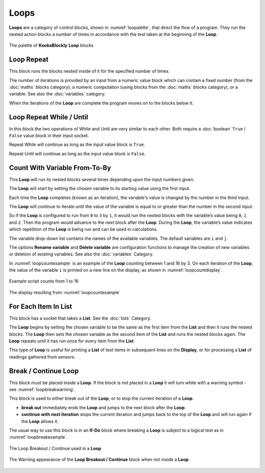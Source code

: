-----
Loops
-----

**Loops** are a category of control blocks, shown in :numref:`loopalette`, that direct the flow of a program.  
They run the nested action blocks a number of times in accordance with the test taken at the beginning of the **Loop**.

.. _loopalette:
.. figure:: images/loops-palette.png
   :width: 500
   :align: center
   
   The palette of **KookaBlockly** **Loop** blocks



Loop Repeat
-----------

This block runs the blocks nested inside of it for the specified number of times. 

The number of iterations is provided by an input from a numeric value block which can contain a fixed number (from the :doc:`maths` blocks category), 
a numeric computation  (using blocks from the :doc:`maths` blocks category), or a variable. 
See also the :doc:`variables` category.

When the iterations of the **Loop** are complete the program moves on to the blocks below it.


.. image:: images/loops-repeat.png
   :height: 120
   :align: center



Loop Repeat While / Until
-------------------------

In this block the two operations of While and Until are very similar to each other.  Both require a :doc:`boolean` 
``True`` / ``False`` value block in their input socket.  

Repeat While will continue as long as the input value block is ``True``.  

Repeat Until will continue as long as the input value block is ``False``.  

.. image:: images/loops-repeat-while.png
   :height: 120
   :align: center



Count With Variable From-To-By
------------------------------

This **Loop** will run its nested blocks several times depending upon the input numbers given.  

.. image:: images/loops-count-with.png
   :height: 120
   :align: center


The **Loop** will start by setting the chosen variable to its starting value using the first input.  

Each time the **Loop** completes (known as an iteration), the variable's value is changed by the number in the third input.

The **Loop** will continue to iterate until the value of the variable is equal to or greater than the number in the second input.  

So if the **Loop** is configured to run from ``0`` to ``3`` by ``1``, it would run the nested blocks with the variable’s 
value being ``0``, ``1`` and ``2``.  Then the program would advance to the next block after the 
**Loop**.  During the **Loop**, the variable’s value indicates which repetition of the **Loop** is being run and can be used in calculations. 

The variable drop-down list contains the names of the available variables. The default variables are ``i`` and ``j``.

The options **Rename variable** and **Delete variable** are configuration functions to manage the 
creation of new variables or deletion of existing variables. See also the :doc:`variables` Category.

In :numref:`loopcountexample` is an example of the **Loop** counting between 1 and 16 by 3.  
On each iteration of the **Loop**, the value of the variable ``i`` is printed on a new line on the display, as shown in :numref:`loopcountdisplay`.


.. _loopcountexample:
.. figure:: images/loops-count-with-example.png
   :width: 400
   :align: center

   Example script counts from 1 to 16


.. _loopcountdisplay:
.. figure:: images/loops-count-with-example-display.png
   :height: 200
   :align: center

   The display resulting from :numref:`loopcountexample`



For Each Item In List
---------------------

This block has a socket that takes a **List**.  See the :doc:`lists` Category.

The **Loop** begins by setting the chosen variable to be the same as the first item from the **List** and then it runs the nested blocks.  
The **Loop** then sets the chosen variable as the second item of the **List** and runs the nested blocks again.  
The **Loop** repeats until it has run once for every item from the **List**.


.. image:: images/loops-for-item.png
   :height: 120
   :align: center

This type of **Loop** is useful for printing a **List** of text items in subsequent lines on the **Display**, 
or for processing a **List** of readings gathered from sensors.

Break / Continue Loop
---------------------

This block must be placed inside a **Loop**.  If the block is not placed in a **Loop** it will turn white with a warning symbol - see :numref:`loopbreakwarning`.

This block is used to either break out of the **Loop**, or to stop the current iteration of a **Loop**.

* **break out** immediately ends the **Loop** and jumps to the next block after the **Loop**.   
* **continue with next iteration** stops the current iteration and jumps back to the top of the **Loop** and will run again if the **Loop** allows it.
  

The usual way to use this block is in an **If-Do** block where breaking a **Loop** is subject to a logical test as in :numref:`loopbreakexample`.

.. _loopbreakexample:
.. figure:: images/loops-breakout-example.png
   :width: 400
   :align: center

   The Loop Breakout / Continue used in a **Loop**

.. _loopbreakwarning:
.. figure:: images/loops-breakout-warning.png
   :height: 120
   :align: center

   The Warning appearance of the **Loop Breakout / Continue** block when not inside a **Loop**








